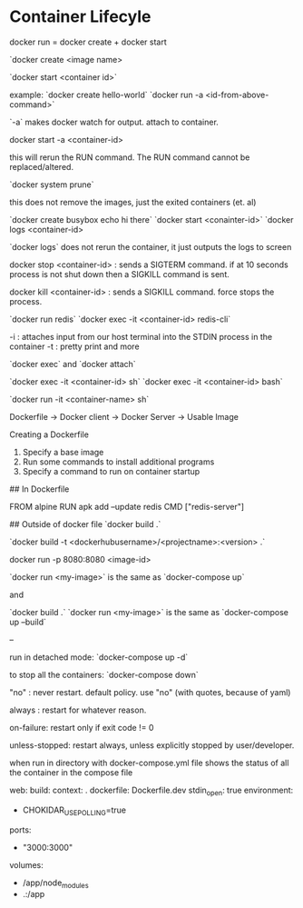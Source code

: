 * Container Lifecyle
docker run = docker create + docker start

# command create a container:
`docker create <image name>

# command start a container:
`docker start <container id>`

example:
`docker create hello-world`
`docker run -a <id-from-above-command>`

`-a` makes docker watch for output.  attach to container.

# starting an exited container
docker start -a <container-id>

this will rerun the RUN command.  The RUN command cannot be replaced/altered.

# remove exited container (et. al)
`docker system prune`

this does not remove the images, just the exited containers (et. al)

# logs from a container
`docker create busybox echo hi there`
`docker start <conainter-id>`
`docker logs <container-id>

`docker logs` does not rerun the container, it just outputs the logs to screen

# stopping a container
docker stop <container-id> : sends a SIGTERM command.  if at 10 seconds process is not shut down then a SIGKILL command is sent.

docker kill <container-id> : sends a SIGKILL command.  force stops the process.

# executing extra commands inside running containers
`docker run redis`
`docker exec -it <container-id> redis-cli`

-i : attaches input from our host terminal into the STDIN process in the container
-t : pretty print and more

# difference between 
`docker exec` and `docker attach`

# commands inside the container
`docker exec -it <container-id> sh`
`docker exec -it <container-id> bash`

# running a command at startup
`docker run -it <container-name> sh`

# creating your own images

Dockerfile -> Docker client -> Docker Server -> Usable Image

Creating a Dockerfile
1. Specify a base image
2. Run some commands to install additional programs
3. Specify a command to run on container startup

# creating your own redis server

## In Dockerfile

FROM alpine
RUN apk add --update redis
CMD ["redis-server"]

## Outside of docker file
`docker build .`

# tagging / naming your images

`docker build -t <dockerhubusername>/<projectname>:<version> .` 

# docker port mapping
docker run -p 8080:8080 <image-id>

# docker compose

`docker run <my-image>` is the same as `docker-compose up`

and

`docker build .` `docker run <my-image>` is the same as `docker-compose up --build`

--

run in detached mode:
`docker-compose up -d`

to stop all the containers:
`docker-compose down` 

# docker restart policies

"no" : never restart.  default policy.  use "no" (with quotes, because of yaml)

always : restart for whatever reason.

on-failure: restart only if exit code != 0

unless-stopped: restart always, unless explicitly stopped by user/developer.

# docker-compose ps
when run in directory with docker-compose.yml file
shows the status of all the container in the compose file

# config needed to make docker-compose work with create-react-app
  web:
    build:
      context: .
      dockerfile: Dockerfile.dev
    stdin_open: true
    environment: 
      - CHOKIDAR_USEPOLLING=true
    ports: 
      - "3000:3000"
    volumes:
      - /app/node_modules
      - .:/app


